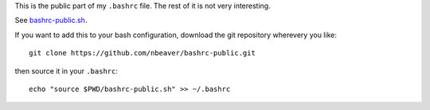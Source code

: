 This is the public part of my ``.bashrc`` file.
The rest of it is not very interesting.

See `bashrc-public.sh`_.

.. _bashrc-public.sh: ./bashrc-public.sh

If you want to add this to your bash configuration,
download the git repository wherevery you like::

    git clone https://github.com/nbeaver/bashrc-public.git

then source it in your ``.bashrc``::

    echo "source $PWD/bashrc-public.sh" >> ~/.bashrc
